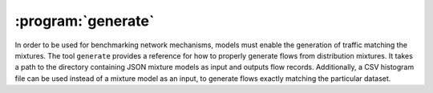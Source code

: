 :program:`generate`
*******************

.. argparse::
   :ref: flow_models.generate.parser
   :prog: python3 -m flow_models.generate

In order to be used for benchmarking network mechanisms, models must enable the generation of traffic matching the mixtures. The tool ``generate`` provides a reference for how to properly generate flows from distribution mixtures. It takes a path to the directory containing JSON mixture models as input and outputs flow records. Additionally, a CSV histogram file can be used instead of a mixture model as an input, to generate flows exactly matching the particular dataset.
